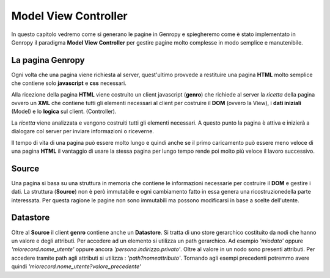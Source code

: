 Model View Controller
=====================


In questo capitolo vedremo come si generano le pagine in Genropy e spiegheremo come è stato implementato in Genropy il
paradigma **Model View Controller** per gestire pagine molto complesse in modo semplice e manutenibile.

La pagina Genropy
-----------------

Ogni volta che una pagina viene richiesta al server, quest'ultimo provvede a restituire una pagina **HTML** molto 
semplice che contiene solo **javascript** e **css** necessari.

Alla ricezione della pagina **HTML** viene costruito un client javascript (**genro**) che richiede al server
la *ricetta* della pagina ovvero un **XML** che contiene tutti gli elementi necessari al client per costruire il **DOM**
(ovvero la View), i **dati iniziali** (Model)  e lo **logica** sul client. (Controller).

La *ricetta* viene analizzata e vengono costruiti tutti gli elementi necessari. A questo punto la pagina è attiva e inizierà a dialogare col
server per inviare informazioni o riceverne. 

Il tempo di vita di una pagina può essere molto lungo e quindi anche se il primo caricamento può essere meno veloce di
una pagina **HTML** il vantaggio di usare la stessa pagina per lungo tempo rende poi molto più veloce il lavoro successivo.

Source
------
Una pagina si basa su una struttura in memoria che contiene le informazioni necessarie per costruire il **DOM** e gestire i dati.
La struttura (**Source**) non è però immutabile e ogni cambiamento fatto in essa genera una ricostruzionedella parte interessata.
Per questa ragione le pagine non sono immutabili ma possono modificarsi in base a scelte dell'utente.

Datastore
---------
Oltre al **Source** il client **genro** contiene anche un **Datastore**. Si tratta di uno store gerarchico costituito da nodi
che hanno un valore e degli attributi. Per accedere ad un elemento si utilizza un path gerarchico.
Ad esempio *'miodato'* oppure *'miorecord.nome_utente'* oppure ancora *'persona.indirizzo.privato'*.
Oltre al valore in un nodo sono presenti attributi. Per accedere tramite path agli attributi si utilizza : *'path?nomeattributo'*.
Tornando agli esempi precedenti potremmo avere quindi *'miorecord.nome_utente?valore_precedente'*
